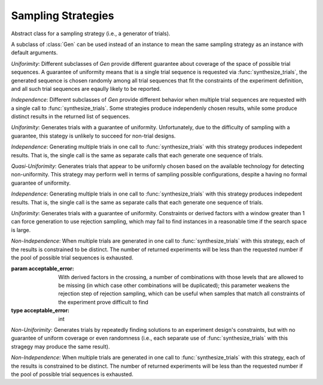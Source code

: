 .. _sampling_strategies:

Sampling Strategies
===================

.. class:: sweetpea.Gen

           Abstract class for a sampling strategy (i.e., a generator
           of trials).

           A subclass of :class:`Gen` can be used instead of an
           instance to mean the same sampling strategy as an instance
           with default arguments.

           *Uniforimity*: Different subclasses of `Gen` provide
           different guarantee about coverage of the space of possible
           trial sequences. A guarantee of uniformity means that is a
           single trial sequence is requested via
           :func:`synthesize_trials`, the generated sequence is chosen
           randomly among all trial sequences that fit the constraints
           of the experiment definition, and all such trial sequences
           are eqaully likely to be reported.

           *Independence*: Different subclasses of `Gen` provide
           different behavior when multiple trial sequences are
           requested with a single call to :func:`synthesize_trials`.
           Some strategies produce independenly chosen results, while
           some produce distinct results in the returned list of
           sequences.
           
.. class:: sweetpea.UniGen

           *Uniforimity*: Generates trials with a guarantee of
           uniformity. Unfortunately, due to the difficulty of
           sampling with a guarantee, this stategy is unlikely to
           succeed for non-trial designs.

           *Independence*: Generating multiple trials in one call to
           :func:`synthesize_trials` with this strategy produces
           indepedent results. That is, the single call is the same as
           separate calls that each generate one sequence of trials.

.. class:: sweetpea.CMSGen

           *Quasi-Uniforimity*: Generates trials that appear to be
           uniformly chosen based on the available technology for
           detecting non-uniformity. This strategy may perform well in
           terms of sampling possible configurations, despite a having
           no formal guarantee of uniformity.

           *Independence*: Generating multiple trials in one call to
           :func:`synthesize_trials` with this strategy produces
           indepedent results. That is, the single call is the same as
           separate calls that each generate one sequence of trials.

           
.. class:: sweetpea.RandomGen(acceptable_error=0)

           *Uniforimity*: Generates trials with a guarantee of
           uniformity. Constraints or derived factors with a window
           greater than 1 can force generation to use rejection
           sampling, which may fail to find instances in a reasonable
           time if the search space is large.

           *Non-Independence*: When multiple trials are generated in
           one call to :func:`synthesize_trials` with this strategy,
           each of the results is constrained to be distinct. The
           number of returned experiments will be less than the
           requested number if the pool of possible trial sequences is
           exhausted.

           :param acceptable_error: With derived factors in the
                                    crossing, a number of combinations
                                    with those levels that are allowed
                                    to be missing (in which case other
                                    combinations will be duplicated);
                                    this parameter weakens the
                                    rejection step of rejection
                                    sampling, which can be useful when
                                    samples that match all constraints
                                    of the experiment prove difficult
                                    to find
           :type acceptable_error: int
           
.. class:: sweetpea.IterateGen

           *Non-Uniforimity*: Generates trials by repeatedly finding
           solutions to an experiment design's constraints, but with
           no guarantee of uniform coverage or even randomness (i.e.,
           each separate use of :func:`synthesize_trials` with this
           stragegy may produce the same result).

           *Non-Independence*: When multiple trials are generated in
           one call to :func:`synthesize_trials` with this strategy,
           each of the results is constrained to be distinct. The
           number of returned experiments will be less than the
           requested number if the pool of possible trial sequences is
           exhausted.
